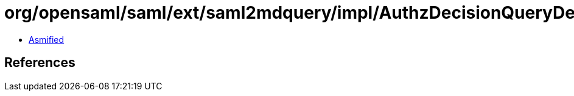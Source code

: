 = org/opensaml/saml/ext/saml2mdquery/impl/AuthzDecisionQueryDescriptorTypeUnmarshaller.class

 - link:AuthzDecisionQueryDescriptorTypeUnmarshaller-asmified.java[Asmified]

== References

